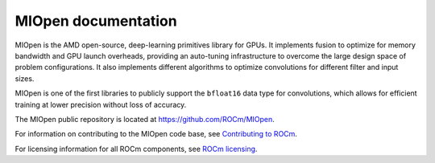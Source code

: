 .. meta::
  :description: Documentation for MIOpen,
  :keywords: MIOpen, ROCm, API, documentation

********************************************************************
MIOpen documentation
********************************************************************

MIOpen is the AMD open-source, deep-learning primitives library for GPUs. It implements fusion to
optimize for memory bandwidth and GPU launch overheads, providing an auto-tuning infrastructure
to overcome the large design space of problem configurations. It also implements different algorithms
to optimize convolutions for different filter and input sizes.

MIOpen is one of the first libraries to publicly support the ``bfloat16`` data type for convolutions, which
allows for efficient training at lower precision without loss of accuracy.

The MIOpen public repository is located at `<https://github.com/ROCm/MIOpen>`_.

.. grid:: 2
  :gutter: 3

  .. grid-item-card:: Install

    * :doc:`MIOpen prerequisites <./install/prerequisites>`
    * :doc:`Install MIOpen <./install/install>`
    * :doc:`Build MIOpen from source <./install/build-source>`
    * :doc:`Build MIOpen for embedded systems <./install/embed>`
    * :doc:`Build MIOpen using Docker <./install/docker-build>`
  
  .. grid-item-card:: Conceptual

    * :doc:`Find database <./conceptual/finddb>`
    * :doc:`Kernel cache <./conceptual/cache>`
    * :doc:`Performance database <./conceptual/perfdb>`
    * :doc:`Manual tuning <./conceptual/tuningdb>`
    * :doc:`MI200 alternate implementation <./conceptual/MI200-alt-implementation>`
    * :doc:`Porting to MIOpen <./conceptual/porting-guide>`

  .. grid-item-card:: How to

    * :doc:`Use the fusion API <./how-to/use-fusion-api>`
    * :doc:`Log and debug <./how-to/debug-log>`
    * :doc:`Use the find APIs and immediate mode <./how-to/find-and-immediate>`

  ..  grid-item-card:: Reference

    * :doc:`API library <reference/index>`

      * :doc:`Modules <./doxygen/html/modules>`
      * :doc:`Datatypes <reference/datatypes>`

For information on contributing to the MIOpen code base, see
`Contributing to ROCm <https://rocm.docs.amd.com/en/latest/contribute/contributing.html>`_.

For licensing information for all ROCm components, see
`ROCm licensing <https://rocm.docs.amd.com/en/latest/about/license.html>`_.
